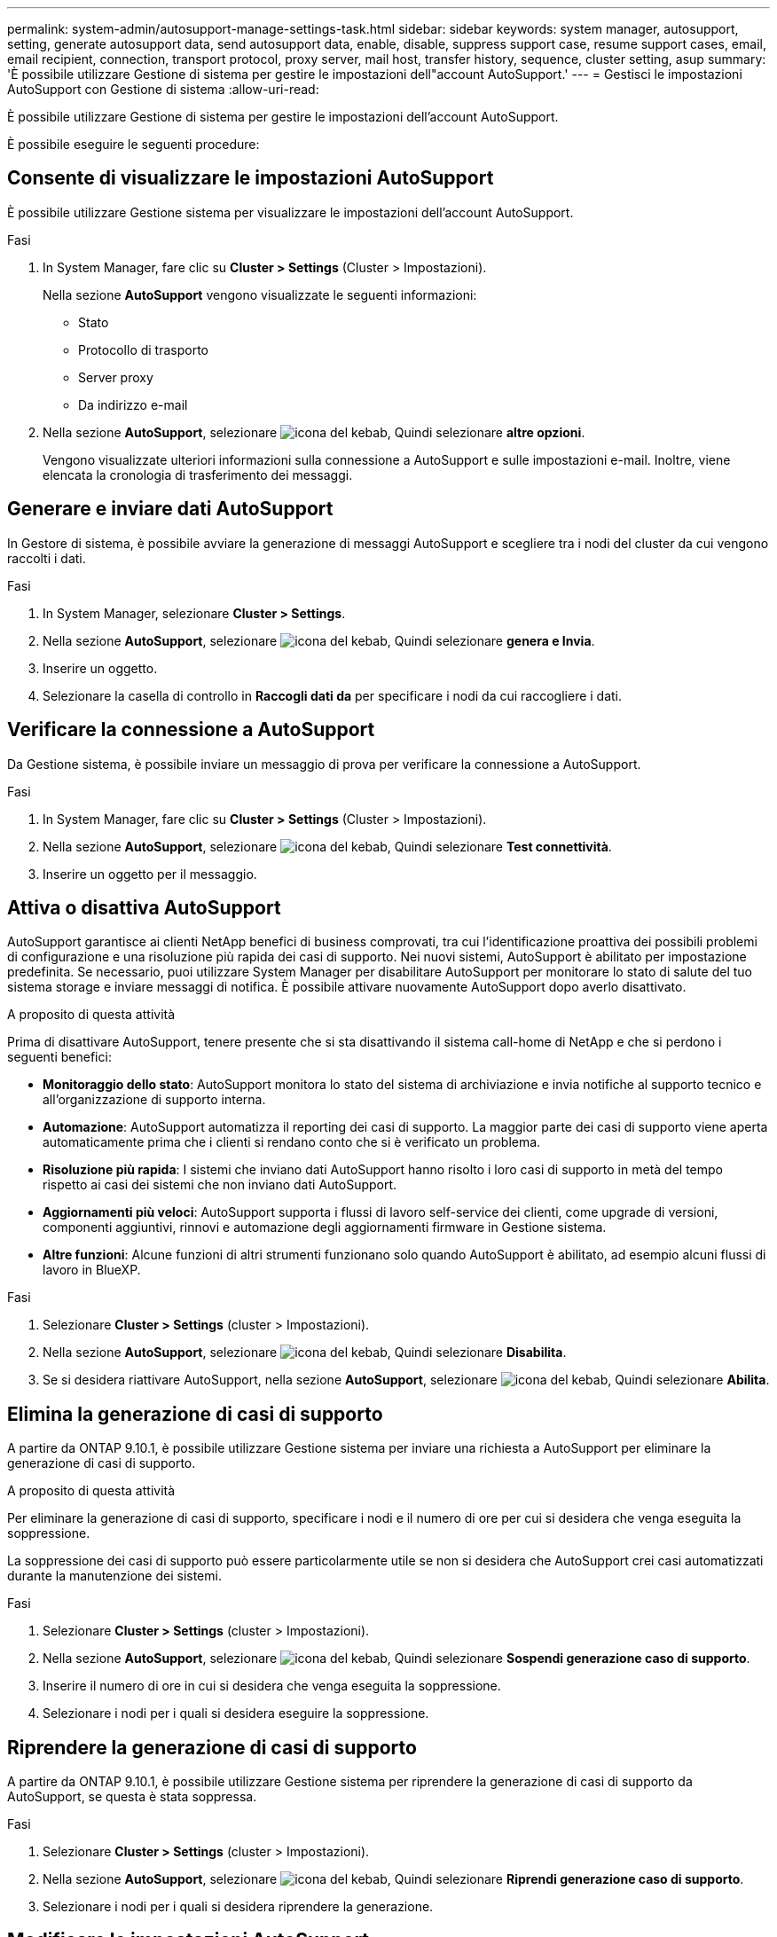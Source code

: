 ---
permalink: system-admin/autosupport-manage-settings-task.html 
sidebar: sidebar 
keywords: system manager, autosupport, setting, generate autosupport data, send autosupport data, enable, disable, suppress support case, resume support cases, email, email recipient, connection, transport protocol, proxy server, mail host, transfer history, sequence, cluster setting, asup 
summary: 'È possibile utilizzare Gestione di sistema per gestire le impostazioni dell"account AutoSupport.' 
---
= Gestisci le impostazioni AutoSupport con Gestione di sistema
:allow-uri-read: 


[role="lead"]
È possibile utilizzare Gestione di sistema per gestire le impostazioni dell'account AutoSupport.

È possibile eseguire le seguenti procedure:



== Consente di visualizzare le impostazioni AutoSupport

È possibile utilizzare Gestione sistema per visualizzare le impostazioni dell'account AutoSupport.

.Fasi
. In System Manager, fare clic su *Cluster > Settings* (Cluster > Impostazioni).
+
Nella sezione *AutoSupport* vengono visualizzate le seguenti informazioni:

+
** Stato
** Protocollo di trasporto
** Server proxy
** Da indirizzo e-mail


. Nella sezione *AutoSupport*, selezionare image:../media/icon_kabob.gif["icona del kebab"], Quindi selezionare *altre opzioni*.
+
Vengono visualizzate ulteriori informazioni sulla connessione a AutoSupport e sulle impostazioni e-mail. Inoltre, viene elencata la cronologia di trasferimento dei messaggi.





== Generare e inviare dati AutoSupport

In Gestore di sistema, è possibile avviare la generazione di messaggi AutoSupport e scegliere tra i nodi del cluster da cui vengono raccolti i dati.

.Fasi
. In System Manager, selezionare *Cluster > Settings*.
. Nella sezione *AutoSupport*, selezionare image:../media/icon_kabob.gif["icona del kebab"], Quindi selezionare *genera e Invia*.
. Inserire un oggetto.
. Selezionare la casella di controllo in *Raccogli dati da* per specificare i nodi da cui raccogliere i dati.




== Verificare la connessione a AutoSupport

Da Gestione sistema, è possibile inviare un messaggio di prova per verificare la connessione a AutoSupport.

.Fasi
. In System Manager, fare clic su *Cluster > Settings* (Cluster > Impostazioni).
. Nella sezione *AutoSupport*, selezionare image:../media/icon_kabob.gif["icona del kebab"], Quindi selezionare *Test connettività*.
. Inserire un oggetto per il messaggio.




== Attiva o disattiva AutoSupport

AutoSupport garantisce ai clienti NetApp benefici di business comprovati, tra cui l'identificazione proattiva dei possibili problemi di configurazione e una risoluzione più rapida dei casi di supporto.  Nei nuovi sistemi, AutoSupport è abilitato per impostazione predefinita. Se necessario, puoi utilizzare System Manager per disabilitare AutoSupport per monitorare lo stato di salute del tuo sistema storage e inviare messaggi di notifica.  È possibile attivare nuovamente AutoSupport dopo averlo disattivato.

.A proposito di questa attività
Prima di disattivare AutoSupport, tenere presente che si sta disattivando il sistema call-home di NetApp e che si perdono i seguenti benefici:

* *Monitoraggio dello stato*: AutoSupport monitora lo stato del sistema di archiviazione e invia notifiche al supporto tecnico e all'organizzazione di supporto interna.
* *Automazione*: AutoSupport automatizza il reporting dei casi di supporto. La maggior parte dei casi di supporto viene aperta automaticamente prima che i clienti si rendano conto che si è verificato un problema.
* *Risoluzione più rapida*: I sistemi che inviano dati AutoSupport hanno risolto i loro casi di supporto in metà del tempo rispetto ai casi dei sistemi che non inviano dati AutoSupport.
* *Aggiornamenti più veloci*: AutoSupport supporta i flussi di lavoro self-service dei clienti, come upgrade di versioni, componenti aggiuntivi, rinnovi e automazione degli aggiornamenti firmware in Gestione sistema.
* *Altre funzioni*: Alcune funzioni di altri strumenti funzionano solo quando AutoSupport è abilitato, ad esempio alcuni flussi di lavoro in BlueXP.


.Fasi
. Selezionare *Cluster > Settings* (cluster > Impostazioni).
. Nella sezione *AutoSupport*, selezionare image:../media/icon_kabob.gif["icona del kebab"], Quindi selezionare *Disabilita*.
. Se si desidera riattivare AutoSupport, nella sezione *AutoSupport*, selezionare image:../media/icon_kabob.gif["icona del kebab"], Quindi selezionare *Abilita*.




== Elimina la generazione di casi di supporto

A partire da ONTAP 9.10.1, è possibile utilizzare Gestione sistema per inviare una richiesta a AutoSupport per eliminare la generazione di casi di supporto.

.A proposito di questa attività
Per eliminare la generazione di casi di supporto, specificare i nodi e il numero di ore per cui si desidera che venga eseguita la soppressione.

La soppressione dei casi di supporto può essere particolarmente utile se non si desidera che AutoSupport crei casi automatizzati durante la manutenzione dei sistemi.

.Fasi
. Selezionare *Cluster > Settings* (cluster > Impostazioni).
. Nella sezione *AutoSupport*, selezionare image:../media/icon_kabob.gif["icona del kebab"], Quindi selezionare *Sospendi generazione caso di supporto*.
. Inserire il numero di ore in cui si desidera che venga eseguita la soppressione.
. Selezionare i nodi per i quali si desidera eseguire la soppressione.




== Riprendere la generazione di casi di supporto

A partire da ONTAP 9.10.1, è possibile utilizzare Gestione sistema per riprendere la generazione di casi di supporto da AutoSupport, se questa è stata soppressa.

.Fasi
. Selezionare *Cluster > Settings* (cluster > Impostazioni).
. Nella sezione *AutoSupport*, selezionare image:../media/icon_kabob.gif["icona del kebab"], Quindi selezionare *Riprendi generazione caso di supporto*.
. Selezionare i nodi per i quali si desidera riprendere la generazione.




== Modificare le impostazioni AutoSupport

È possibile utilizzare Gestione sistema per modificare le impostazioni di connessione e di posta elettronica dell'account AutoSupport.

.Fasi
. Selezionare *Cluster > Settings* (cluster > Impostazioni).
. Nella sezione *AutoSupport*, selezionare image:../media/icon_kabob.gif["icona del kebab"], Quindi selezionare *altre opzioni*.
. Nella sezione *connessioni* o nella sezione *e-mail*, selezionare image:../media/icon_edit.gif["icona edit (modifica)"] consente di modificare le impostazioni di una delle sezioni.

